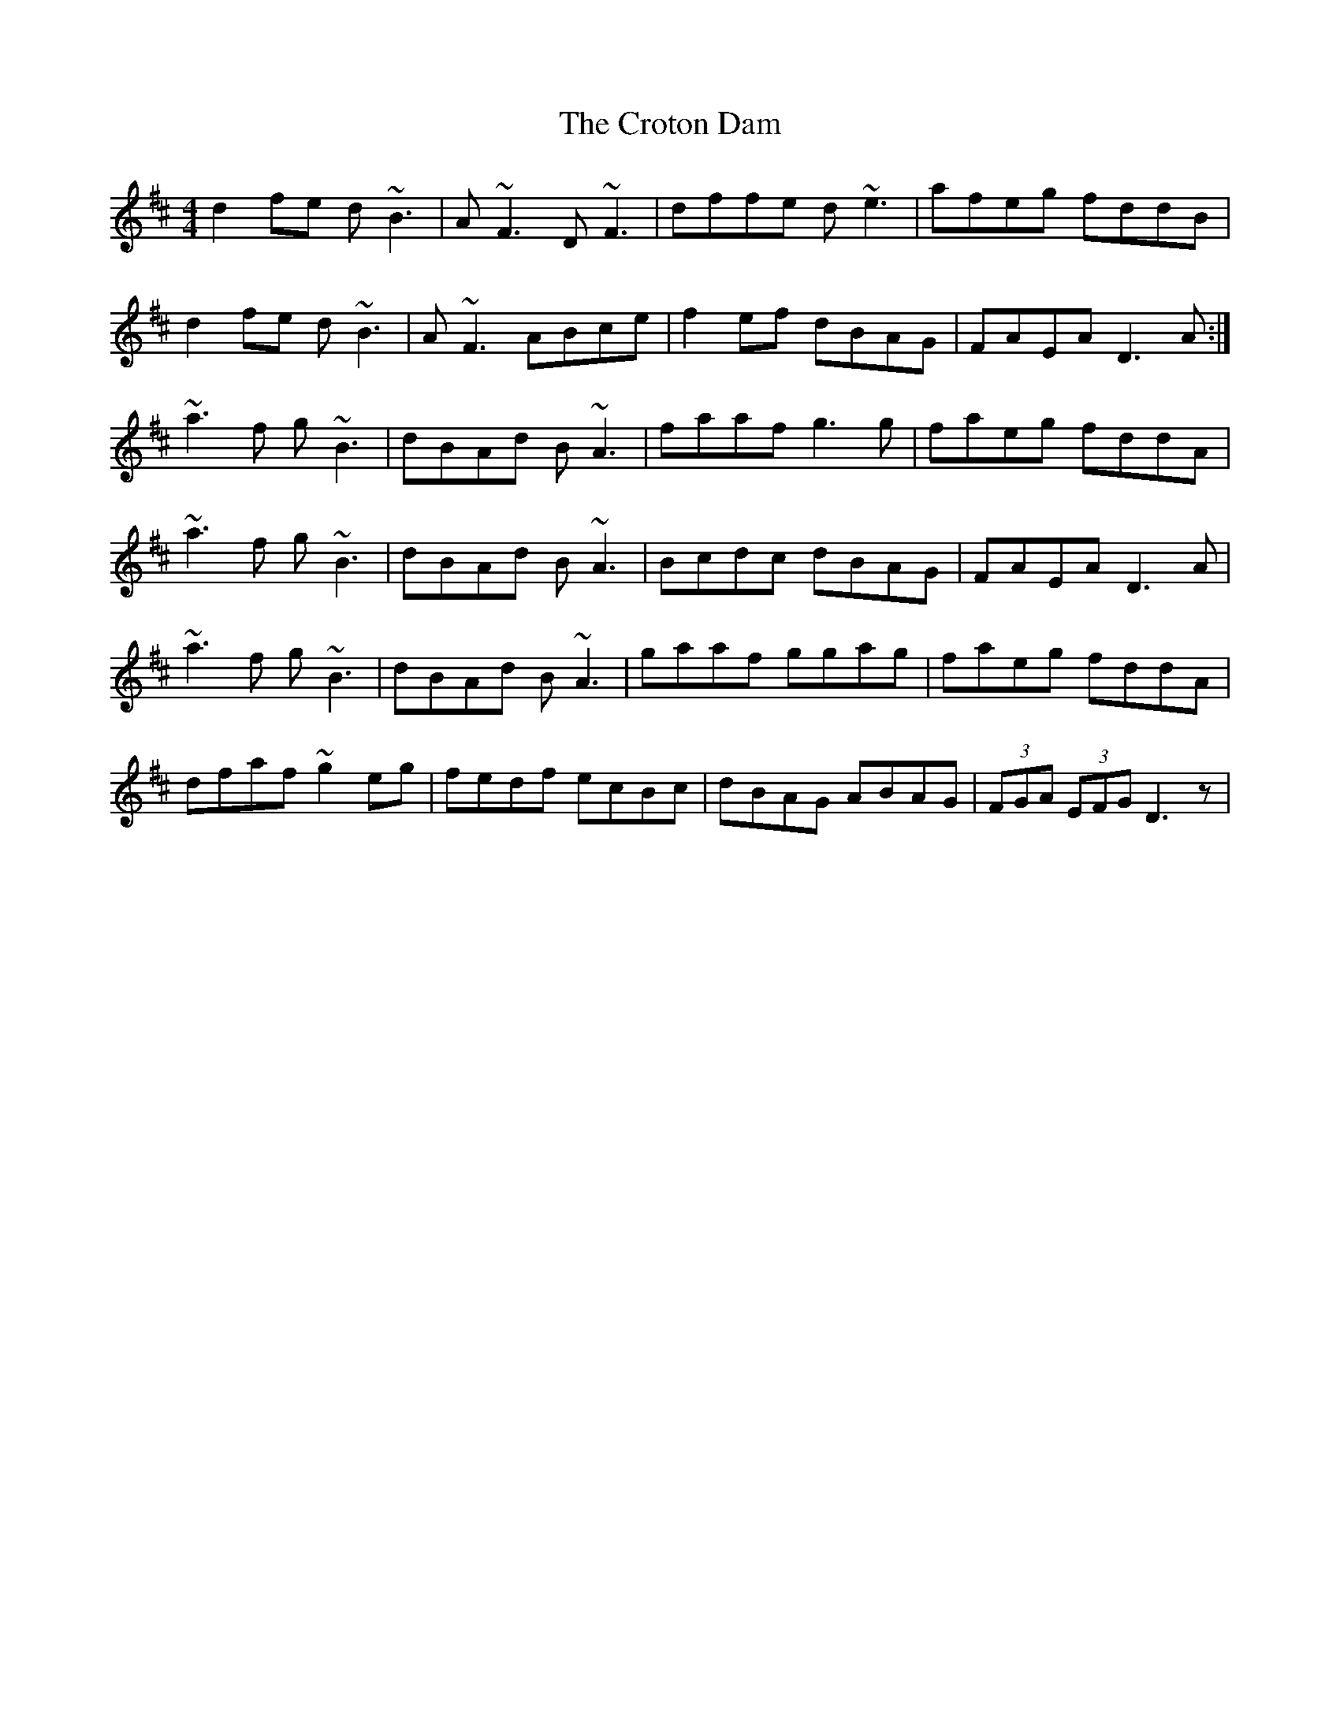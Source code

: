 X: 8694
T: Croton Dam, The
R: reel
M: 4/4
K: Dmajor
d2 fe d~B3|A~F3 D~F3|dffe d~e3|afeg fddB|
d2 fe d~B3|A~F3 ABce|f2ef dBAG|FAEA D3 A:|
~a3f g~B3|dBAd B~A3|faaf g3g|faeg fddA|
~a3f g~B3|dBAd B~A3|Bcdc dBAG|FAEA D3A|
~a3f g~B3|dBAd B~A3|gaaf ggag|faeg fddA|
dfaf ~g2eg|fedf ecBc|dBAG ABAG|(3FGA (3EFG D3z|

